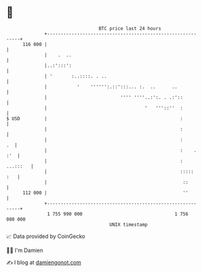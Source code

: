 * 👋

#+begin_example
                                     BTC price last 24 hours                    
                 +------------------------------------------------------------+ 
         116 000 |                                                            | 
                 |    .  ..                                                   | 
                 |..:':::':                                                   | 
                 | '       :..::::. . ..                                      | 
                 |           '    '''''':.::':::... :.  ..      ..            | 
                 |                           '''' ''''..:':. . .:'::          | 
                 |                                    '   '''::''  :          | 
   $ USD         |                                                 :          | 
                 |                                                 :          | 
                 |                                                 :       .  | 
                 |                                                 :    . :'  | 
                 |                                                 : ...:::   | 
                 |                                                 :::::  :   | 
                 |                                                  ::        | 
         112 000 |                                                  ''        | 
                 +------------------------------------------------------------+ 
                  1 755 990 000                                  1 756 080 000  
                                         UNIX timestamp                         
#+end_example
📈 Data provided by CoinGecko

🧑‍💻 I'm Damien

✍️ I blog at [[https://www.damiengonot.com][damiengonot.com]]
